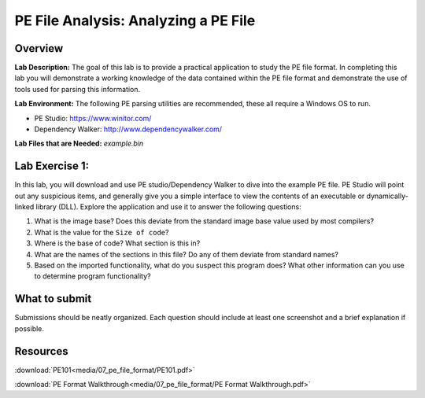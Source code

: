 *************************************
PE File Analysis: Analyzing a PE File
*************************************

Overview
--------

**Lab Description:** The goal of this lab is to provide a practical
application to study the PE file format. In completing this lab you will
demonstrate a working knowledge of the data contained within the PE file
format and demonstrate the use of tools used for parsing this
information.

**Lab Environment:** The following PE parsing utilities are recommended,
these all require a Windows OS to run.

-  PE Studio: https://www.winitor.com/

-  Dependency Walker: http://www.dependencywalker.com/

**Lab Files that are Needed:** *example.bin*

Lab Exercise 1:
---------------

In this lab, you will download and use PE studio/Dependency Walker to
dive into the example PE file. PE Studio will point out any suspicious
items, and generally give you a simple interface to view the contents of
an executable or dynamically-linked library (DLL). Explore the
application and use it to answer the following questions:

1. What is the image base? Does this deviate from the standard image
   base value used by most compilers?

2. What is the value for the ``Size of code``?

3. Where is the base of code? What section is this in?

4. What are the names of the sections in this file? Do any of them
   deviate from standard names?

5. Based on the imported functionality, what do you suspect this program
   does? What other information can you use to determine program
   functionality?

What to submit 
--------------

Submissions should be neatly organized. Each question should include
at least one screenshot and a brief explanation if possible.

Resources
---------

:download:`PE101<media/07_pe_file_format/PE101.pdf>`

:download:`PE Format Walkthrough<media/07_pe_file_format/PE Format Walkthrough.pdf>`

